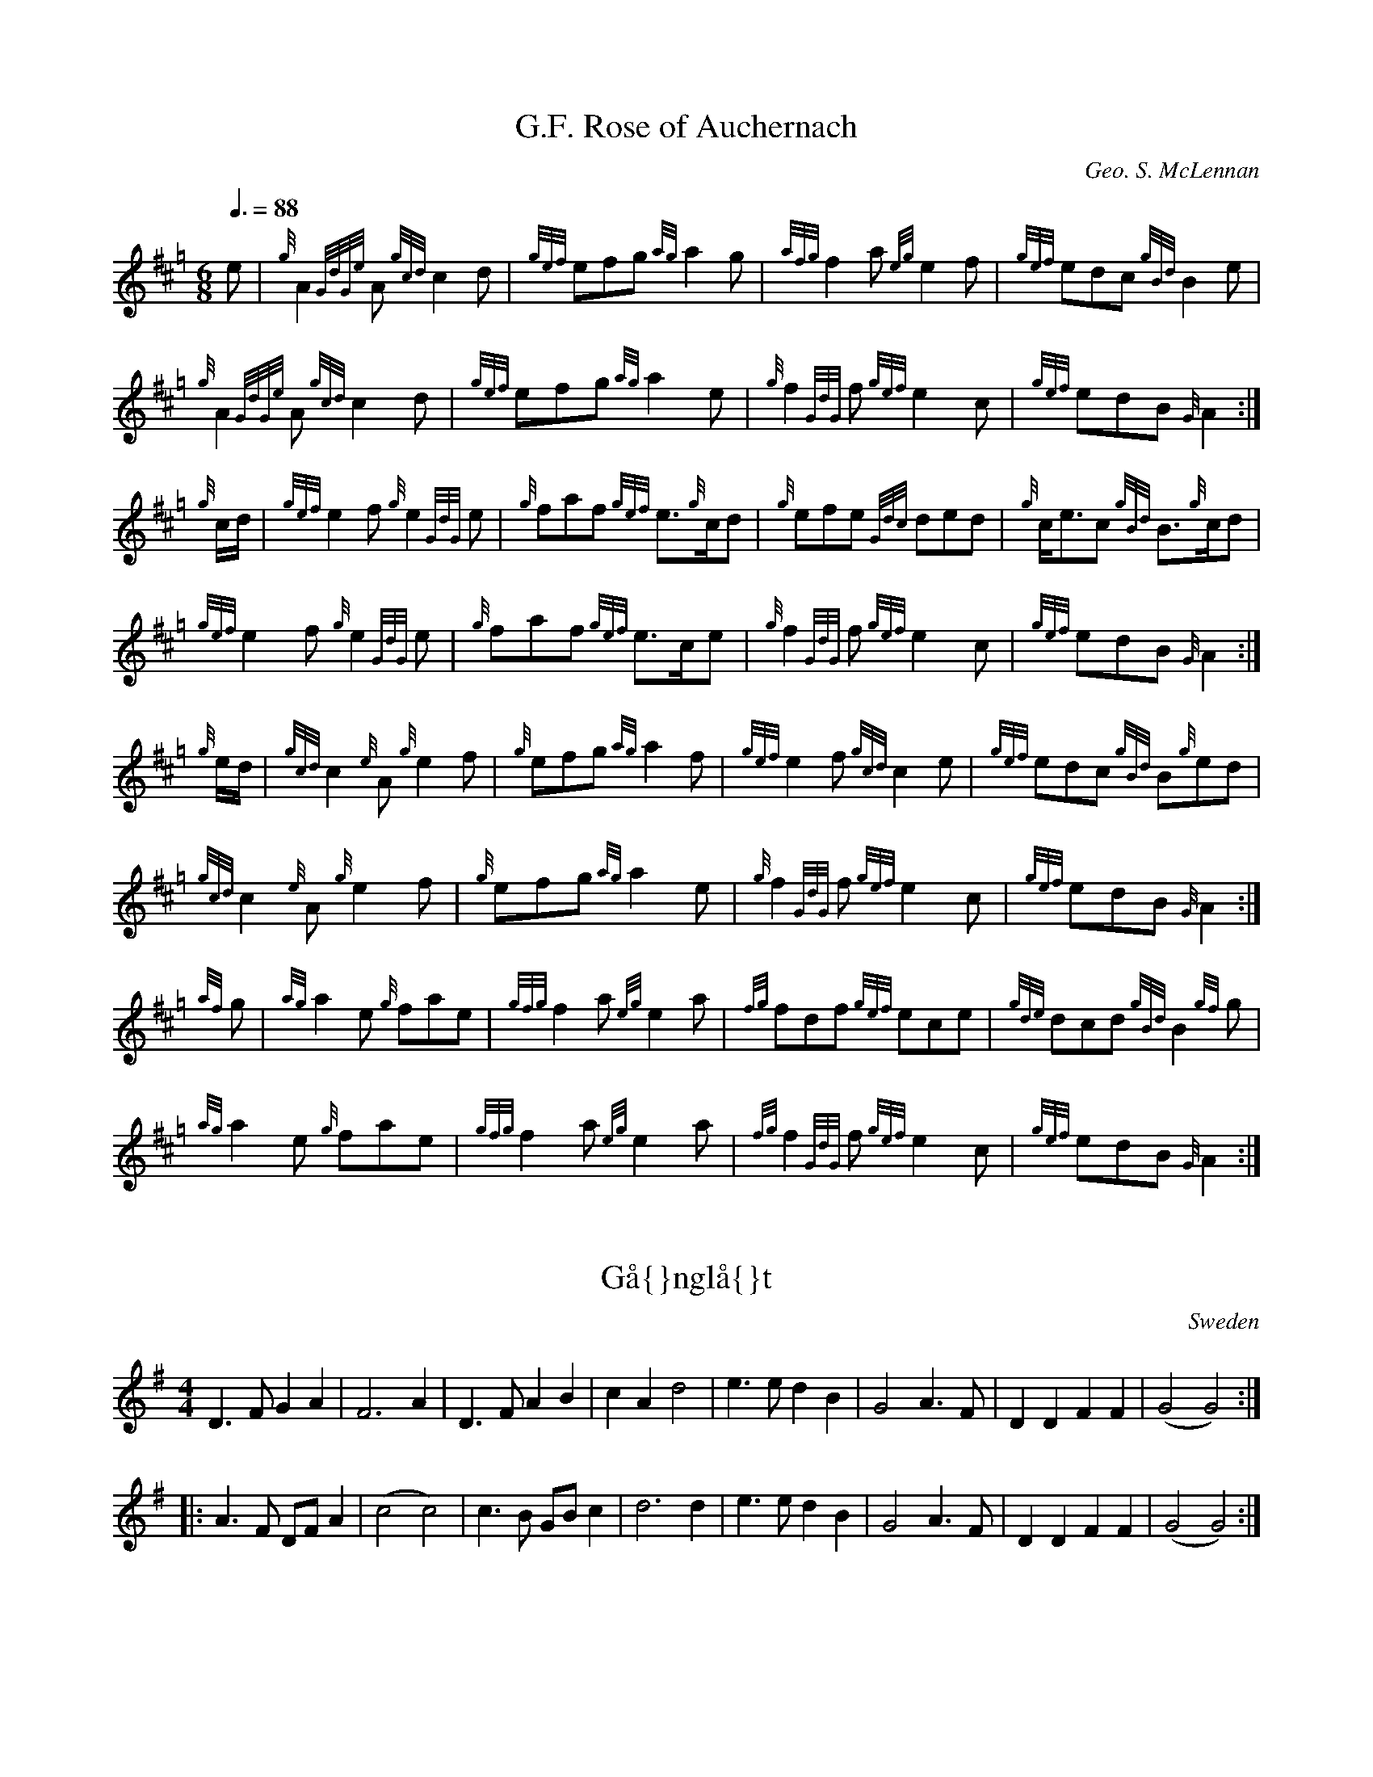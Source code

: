 %%%%%%%%%%%%%%%%%%%%%%%%%%%%%%%%%%%%%%%%%%%%%%%%%%%%%%%%%%%%%%%%%%%%%%

%%%%%%%%%%%%%%%%%%%%   ColecciÃ³n de ABCs de  la Taberna   %%%%%%%%%%%%

%%%%%%%%%%%%%%%%%%%%%%%%%%%%%%%%%%%%%%%%%%%%%%   N I L   %%%%%%%%%%%%%

%%%%%%%%%%%%%%%%%%%%%%%%%%%%%%%%%%%%%%%%%%%%%%%%%%%%%%%%%%%%%%%%%%%%%%





X:5600
T:G.F. Rose of Auchernach
Z:Jack Campin <http://www.purr.demon.co.uk/jack/> version 1.0 September 2001
C:Geo. S. McLennan
S:G.S. McLennan, Highland Bagpipe Music book 1, 1929
B:NLS MH.s.234
R:March
M:6/8
L:1/8
Q:3/8=88
N:book doesn't indicate a repeat for parts 1 and 4
N:upbeats of parts 2 and 3 printed as quavers in the book
K:Hp
   e   |  {g}A2{GdGe}A {gcd}c2d     |{gef}efg   {ag}a2g    |\
        {afg}f2a        {eg}e2f     |{gef}edc  {gBd}B2e    |
          {g}A2{GdGe}A {gcd}c2d     |{gef}efg   {ag}a2e    |\
          {g}f2{GdG}f  {gef}e2c     |{gef}edB    {G}A2    :|
{g}c/d/|{gef}e2f         {g}e2{GdG}e|  {g}faf  {gef}e>{g}cd|\
          {g}efe       {Gdc}ded     |  {g}c<ec {gBd}B>{g}cd|
        {gef}e2f         {g}e2{GdG}e|  {g}faf  {gef}e>ce   |\
          {g}f2{GdG}f  {gef}e2c     |{gef}edB    {G}A2    :|
{g}e/d/|{gcd}c2{e}A      {g}e2f     |  {g}efg   {ag}a2f    |\
        {gef}e2f       {gcd}c2e     |{gef}edc  {gBd}B{g}ed |
        {gcd}c2{e}A      {g}e2f     |  {g}efg   {ag}a2e    |\
          {g}f2{GdG}f  {gef}e2c     |{gef}edB    {G}A2    :|
{af}g  | {ag}a2e         {g}fae     |{gfg}f2a   {eg}e2a    |\
         {fg}fdf       {gef}ece     |{gde}dcd  {gBd}B2{gf}g|
         {ag}a2e         {g}fae     |{gfg}f2a   {eg}e2a    |\
         {fg}f2{GdG}f  {gef}e2c     |{gef}edB    {G}A2    :|


X:5601
T:G\aa{}ngl\aa{}t
R:G\aa{}ngl\aa{}t
O:Sweden
M:4/4
K:G
D3F G2A2|F6 A2|D3F A2B2|c2A2 d4|\
e3e d2B2|G4 A3F|D2D2 F2F2|(G4 G4):|
|:\
A3F DFA2|(c4 c4)|c3B GBc2|d6 d2|\
e3e d2B2|G4 A3F|D2D2 F2F2|(G4 G4):|


X:5602
T:G\aa{}ngl\aa{}t
R:G\aa{}ngl\aa{}t
O:Sweden
M:4/4
D:Bj\"orn St\aa{}bi / Hj\"ort Anders record (Nonesuch)
A:Dalarna
K:D
g|\
fecA d3e | fede f2d2 | fecA d3e | fede f2d2 |\
efga b2ag | f2ed cAce | d6-d :|*
|: f | \
f2df a4 | f2ed e2eg | f2ed c2Ac | B2BG B2BG | \
B2A2 A3f | f2df a4 | f2ed e2eg | f2ed c2Ac | \
B2BG B2BG | B2A2 A3c | e2gf d4 :|**


X:5603
T:G\aa{}ngl\aa{}t fran Mockfj\"ard (Frisells g\aa{}ngl\aa{}t)
R:G\aa{}ngl\aa{}t
O:Sweden
M:4/4
C:Anders Frisell
A:Dalarna
K:D
F/G/ |\
A>B AG {FG}F>D FF/G/ | A/B/A/c/ Af f3e/f/ |\
gb/g/ fa/f/ ef/e/ df/d/ |1 \
ce/c/ E/^G/B/G/ A3F/G/ :|2 \
ca A/c/e/c/ d3 :: e/f/ |\
g>a g/f/g/a/ bg dB | A>g f/e/f/g/ a3 (3g/a/g/ |\
fe e/^d/e/f/ ge cA | df/d/ ce/c/ Bd/B/ Ae/f/ |\
g>a g/f/g/a/ bg dB | A>g f/e/f/g/ a3 (3g/a/g/ |\
fe e/^d/e/f/ ge cA | da A/c/e/c/ d3 :|**


X:5604
T:G\aa{}ngl\aa{}t from Dala J\"arna
R:G\aa{}ngl\aa{}t
O:Sweden
M:C
L:1/16
A:Dalarna
K:D
D/F/ | \
A2AG B2AG F2A2 d2f2|e3d c2Bc d2AF D2DF | \
A2AG B2AG F2A2 d2f2 | e3d c2Bc d6 :|
M:5/4
L:1/16
|:A2 |\
d3e f2ed e>ge<c (A4 A2)F | \
G3A B2AG A>dA<F (D4 D2)DF | \
M:C
L:1/16
A2AG B2AG F2A2 d2f2 | e3d c2Bc d6 :|
|:\
f>af<d f>af<d e>ge<c A4 | \
B>dB<G B>dB<G A>cA<F D4 |\
f>af<d f>af<d e>ge<c A4 |
B>dB<G B>dB<G A>cA<F D4 | \
d3c d2e2 f4 a3f | g>ag<e c2b>c d6 :|


X:5605
T:Gabhair\'in Bu\'i, An
T:Yellow Goat, The
T:T\'a Dh\'a Ghabhair\'in Bhu\'i Agam
T:I Have Two Yellow Goats
R:polka
D:Begley & Cooney: Meitheal
D:Michael Tubridy: The Eagle's Whistle
Z:id:hn-polka-66
M:2/4
L:1/8
K:G
D>E GA|B2 AG|BA AG/A/|BA Bd|D>E GA|B2 AB/A/|GE ED/E/|1 GE EG:|2 GE Ed||
|:ed eg|d2 c>B|BA AB|cA Ad|ed eg|d2 c>B|BG G>A|1 BG Gd:|2 BG GE||
"Version 2:"
DE GA|B2 AG|BA AG/A/|BA AB|DE GA|B2 AG|BG G>A|1 BG GE:|2 BG GB/d/||
|:ed e/f/g|d2 c>B|BA AG/A/|BA AB/d/|ed eg|d2 c>B|BG G>A|1 BG GB/d/:|2 BG GE||


X:5606
T:Gaelic Waltz. CJF.228
M:3/8
L:1/16
Q:50
S: C.J.Fox MS, 1829/33, Beverley,E.Yorks.
R:Waltz
O:England
A:East Yorkshire
B:Kidson Coll.Mitchell Lib.M1805
N:Just "Waltz" in MS..my title... CGP
Z:P J Headford 2000
K:F
c2|f3gag|(f2c2)c2|{e/}d2defe|c4ac'|d'b g2g2|\
ba f2f2|edefge|f4:||:!cB|Acfcf2|efgec2|
gababg|a2f2f2|Acfcf2|efgec2|fefage|f4:||:!F2|\
F4F2|Af3e2|{e/}d4c2|A4A2|B4c2|
d2B2G2|F2E2d2|c2B2G2|!F4G2|Af3e2|e2d2c2|{B/}A4A2|B4c2|\
{e/}d2{c/}B2{A/}G2|F2{G/F/}E2G2|F4c2|!f4e2|cf3d2|c4f2|
ec3c2|d4f2|f2e2d2|c4B2|c2B2A2|!F4G2|Af3e2|\
e2d2c2|{B/}A4A2|B4c2|d2B2G2|F2{G/F/}E2G2|F4||


X:5607
T:Gaida Tune
S:Ian McArdle
R:Other
O:Bulgaria ?
M:2/4
K:EMix
g2Be g2Be|a2Be a2Be|g2Be f2Bf\
|1 e2GB e2f2 :|2 e8 ||
|:g2Be f2Bf|e2Be a2Be|g2Be f2Bf \
|1 e2GB e2f2 :|2 e8 ||


X:5608
T:Gaillarde
R:pavane
C:Claude Gervaise
H:XV eme siecle
O:France
Z:S. Piron
M:3/4
L:1/4
Q:1/4=220
K:G
BBB|B>dc|BAA|B2 z:|
|:dcc|B>BA|GFF|E2 z:|
|:BGA|F3|BGA|F3|BAG|F/2G/2 A/2G/2 F/2E/2|E2D|E2 z:||


X:5609
T:Gairnside
Z:Jack Campin <http://www.purr.demon.co.uk/jack/> version 1.0 September 2001
C:Geo. S. McLennan
S:G.S. McLennan, Highland Bagpipe Music book 1, 1929
B:NLS MH.s.234
R:Strathspey
M:C
L:1/8
Q:1/4=120
K:Hp
   a/|       A2 {GdGe}A>{d}B {gef}e>A {gBd}B>A|  {g}G2  {dGe}G>{d}A {e}G>A      {gBd}B>{e}G|
          {g}A2 {GdGe}A>{d}B {gef}e>d {g}(3Bcd|{gef}e>g {Gdc}d>g  {aBd}B>{e}A {gAGAG}A3/  :|
{d}B/|{gAGAG}Aa    {g}a>g    {g}(3efg  {ag}a>e| {gf}g>a   {f}g>e  {Gdc}d>e       {gf}g>f   |
   [1     {g}ea    {g}a>g    {a}(3efg  {ag}a>g|{aeg}e>g {Gdc}d>g  {aBd}B>{e}A {gAGAG}A3/  :|
   [2   {g}(3efg  {ag}a>f     {gf}g>f {gef}e>d|{g}(3efg {Gdc}d>g  {aBd}B>{e}A {gAGAG}A3/  |]


X:5610
T:Gairsay
R:March
O:Scotland
M:4/4
A:Orkney
K:D
D2E2 | \
F3G F2E2 | E2D2 F2A2 | d3e d2c2 | B4 B2c2 | \
d3e d2B2 |1 \
A2F2 F2G2 | A3B A2F2 | E4 :|2\
A2F2 F2A2 | G2AG F2E2 | D4 :|\
c2d2 |\
e3f e2d2 | c2A2 d2e2 | f3g f2e2 | d4 d2c2 |\
B3^A B2c2 | d3e d2B2 | A3B A2F2 | E4 D2E2 |\
F3G F2E2 | E2D2 F2A2 | d3e d2c2 | B6 c2 |\
d3e d2B2 | A2F2 F2A2 | G2AG F2E2 | D4 :|**


X:5611
T:Gala,The. WM.109
M:6/8
L:1/8
Q:120
S:Wm.Mittell's MS,New Romney,Kent,1799
R:Jig
O:England
A:Kent
N:See D.Roberts' book for full version..DR has G sharp in bar 9,I believe
N:ongly.
D:
H:
Z:vmp.Chris Partington
W:
K:D
dcdA2F|dgf gec|]


X:5612
T:Gala,The. WM109
M:6/8
L:1/8
Q:120
C:*
S:Wm.Mittell,1799
R:Jig
O:England
A:Kent
N:DR.DR has G sharp in bar 9,I believe wrongly.
D:
H:
Z:C.G.P
W:
K:D
dcdA2F|dgf gec|]


X:5613
T:Gale Force
R:strathspey
C:Paul S. Cranford
O:20th Century Cape Breton
D:The Lighthouse, Cranford Publications
B:The Lighthouse Collection, ISBN 0-9691181-5-5
N:Contacts ...
N:..... Cranford Publications <http://www.cranfordpub.com>
Z:This abc transcription is for personal use only,
Z:provided this notice remains attached.
Z:Used by permission of the composer and publisher.
Z:Paul Stewart Cranford <psc@cranfordpub.com>
Q:244
L:1/8
M:C
K:Eaeo
D<EE>D F<E E2|A<BB>A d<BB>d|e<dd>B A<FF>d|F<EE>D F<E E2:|!
|:e<BB>g e<B g2| a<ff>a e<d B2|e<Bg>e d<Be>d|B>AA<d F<E E2:|!


X:5614
T:Gale Force
R:strathspey
C:Paul S. Cranford
O:20th Century Cape Breton
D:The Lighthouse, Cranford Publications
B:The Lighthouse Collection, ISBN 0-9691181-5-5
N:http://www.cranfordpub.com
Q:244
L:1/8
M:C
K:Eaeo
D<EE>D F<E E2|A<BB>A d<BB>d|e<dd>B A<FF>d|F<EE>D F<E E2:|!
|:e<BB>g e<B g2| a<ff>a e<d B2|e<Bg>e d<Be>d|B>AA<d F<E E2:|!


X:5615
T:Galician Jig
M:6/8
L:1/8
R:Jig
Z:Steve Mansfield
K:C
g gag|e2g gag|d2g g2a|bag fed|e2c gag|e2g gag|d2d GBd|GBd fed|1c2:|2c3 g
ag|
|:bag fga|g2e gag|bag fed|c3 gag|bag fga|g2e gag|bag fed|1c3 gag:|2c2|
|


X:5616
T:Galician Jig
M:6/8
L:1/8
R:Jig
K:C
g gag|e2g gag|d2g g2a|bag fed|e2c gag|e2g gag|d2d GBd|GBd fed|1c2:|2c3 g
ag|
|:bag fga|g2e gag|bag fed|c3 gag|bag fga|g2e gag|bag fed|1c3 gag:|2c2|
|


X:5617
T:Gallagher's Frolics
R:Jig
Z:Added by Alf Warnock
M:6/8
L:1/8
K:D
D|:EDE GFE|BAB dBA|BdB BAB|GFG AFD|
EDE GFE|BAB dBA|BAG FAF|GEE E2:|
B|:e2f gfe|g2a bge|dcd fed|faf fed|
e2f gfe|dfe dBA|BAG FAF|GEE E2:|


X:5618
T:Gallagher's Frolics
M:6/8
L:1/8
C:Trad
R:Jig
K:D
EDE GFE | BAB dBA | BdB BAB | GFG AFD | EDE GFE | GAG dBA | BAG FAF | GE
E E3 :|
|: e2 f gfe | g2 a bge | dcd fed | faf fed | e2 f gfe | dfe dBA | BAG FA
F | GEE E3 :| 


X:5619
T:Gallagher's Frolics
M:6/8
L:1/8
R:Jig
K:D maj
|:EDE GFE|BAB dBA|BdB BAB|GFG AFD|EDE GFE|BAB dBA|BAG FAF|GEEE3:|:
e2f gfe|g2a bge|dcd fed|faf fed|e2f gfe|dfe dBA|BAG FAF|GEEE3:|


X:5620
T:Gallagher's Frolics
R:Jig
Z:Added by Alf Warnock
M:6/8
L:1/8
K:D
|:EDE GFE|BAB dBA|BdB BAB|GFG AFD|
EDE GFE|BAB dBA|BAG FAF|GEE E2z:|
|:e2f gfe|g2a bge|dcd fed|faf fed|
e2f gfe|dfe dBA|BAG FAF|GEE E2B:|


X:5621
T:Gallegada Vaqueira
C:Trad.
M:6/8
L:1/8
Q:3/8=150
K:Eb
B2 B|B2 e e2 e|d3 d3-|d6 :|
|z3 c2 d|e2 e e2 e|d2 d c2 d|e2 e e2 e|d2 d B2 =B|B2 =B _B3|A6-|
|A3 z3|A2 A A2 _d|_d2 =B B2 _B-|_B6|


X:5622
T:Gallegada Vaqueira
R:Gallegada
C:Tradicional
S:MÃºsica Tradicional Asturiana, (C) Tello & Tito. Asturies, 2001.
S:http://pagina.de/MusTradAst <telloytito@asturies.org>
A:Asturies
Z:Danzas y Bailes I
M:6/8
L:1/8
Q:3/8=150
K:Eb
B2 B|B2 e e2 e|d3 d3-|d6 :|
|z3 c2 d|e2 e e2 e|d2 d c2 d|e2 e e2 e|d2 d B2 =B|B2 =B _B3|A6-|
|A3 z3|A2 A A2 _d|_d2 =B B2 _B-|_B6|


X:5623
T:Gallop in Benioshy(?). JNu.42
M:2/4
Q:50
S:James Nuttall MS,c1830?,Rossendale,East Lancs.
R:Gallop
O:England
A:East Lancashire
N:Wrongly numbered 41 in MS.
Z:Chris Partington
K:G
"qus".B/.c/|.d.g .B.c|.d.B .d(e/d/)|.c.A .cc/-d/|.B.G >BB/c/|!
.d.g .B.c|.d.B de/-d/|cagf|g2z::!
B/d/|cAa c/e/|dBb B/d/|cAa g/f/|.g.b.d. B/d/|!
cAa c/e/|dBb B/d/|cagf|g2z::!
K:C
G|.e.d.c.B|cG">"e2|dG">"f2|ec gG|!
.e.d.c.B|cG">"e2|.gGBd|c3:|]


X:5624
T:Gallop on Gaily. GS.111
M:6/8
L:1/8
Q:110
S:George Spencer m/s, Leeds,1831
R:Jig
O:England
A:Leeds
N:'George Spencer' written after the end of the music
H:1831
Z:vmp.Cherri Graebe
K:D major
A | ABA d2 f | gfe fga | ABA d2 f | gec d2 :||: e | efe aec | fdB ecA |
efe aec | 
edB A2 e | efe aec | edB ecA | efe aec | edB A3 || (D3F2)G | AAA A2a | a
ba agf |
gfe fga | D3 F2 "cr" G | AAA A2a | aba agf | gfe d3 ||


X:5625
T:Gallopade. CJF.151
M:2/4
L:1/8
Q:200
S: C.J.Fox MS, 1829/33, Beverley,E.Yorks.
R:Misc.
O:England
A:East Yorkshire
B:Kidson Coll.Mitchell Lib.M1805
N:The final note should be a quaver to scan properly. - PJH.
Z:P J Headford 2000
K:D
"f"D|GD/G/ BG/B/|dB/d/ gB|d^c=cA|edBD|!\
GD/G/ BG/B/|dB/d/ gB|d^c=cA|G3:||:!B|
d^c=cA|edBG|d^c=cA|edBD|!GD/G/ BG/B/|\
dB/d/ gd|dcAF|G2g2:||


X:5626
T:Galloway hornpipe (Galway hornpipe)
R:Hornpipe
O:Scotland
O:Ireland
M:4/4
K:D
D2FA dAFD|CDEF G2FE|\
D2FA dcdf|(3efe (3dcB (3ABA (3GFE|\
D2FA dAFD|CDEF G2FG|
AdcB (3ABA (3GFE|D2F2 D2::\
de|\
f^efg f=edc|B^ABc B2cd|
e^def e=dcB|(3AAA ce a2A2|\
dcde fdAF|GFGA BdcB|AdcB (3ABA (3GFE|D2F2 D2:|


X:5627
T:Galloway House
M:4/4
L:1/8
Q:212
K:G
G|:B2B2B2A|GE4G3|ED2D2E2G2B2A2A2G|A
zD2 D2D2|CB,C4E3CB,2 B,2C2|C2G2 F2F2|B,C
W: G C G C D7
B2 B2B2|AGE4G3ED2 D2E2|F2G6|GA
D2 D2D2|CB,C4E3CB,2 B,2C2|A,2B,6|z2
W: G C G C D7 G
B2 B2B2|AGc4e2|c2B2 d2B2|G2B2 A2A2|GA
z8z8z8G2 F2F2|B,C
W: G C G C D7
B2 B2B2|AGE4G3ED2 D2E2|F2G6:|
D2D2 D2CB,|C4 E3C|B,2B,2 C2A,2|B,6
W: G C G C D7 G


X:5628
T:Gallowglass, The
R:jig
C:Traditional
S:Dan Beimborn
H:submitted by Dan Beimborn to '94 Great IRTRAD Milwaukee Tune Swap
N:The mode of this tune is difficult to decide. I ended up going with A Dorian because the first 2 chords seem to be Amin and G.
Z: id:ng-jigs-3 contact Alan Ng agng@students.wisc.edu
E:9
I:speed 350
M:6/8
K:ADor
AB|cBA eBd|cAA ABc|BAG efg|BGG GAB|cBA eBd|cea e2 d|cBA ^GAB|cAA A:|\
ea|aga e=fd|cAA ABc|BAG efg|BGG G2 e|aga e=fd|cAA e2 d|cBA ^GAB|cAA A2 e|\
aga e=fd|cAA ABc|BAG e^fg|BGG G2 e|aeg fdB|ecA BGE|ABc dBe|cAA A2||**


X:5629
T:Gallowglass, The
C:Niel Gow
R:jig
H:Also in Edor, #354
H:Original title "Niel Gow's Lament for his Brother"
Z:id:hn-jig-355
M:6/8
K:Ador
B|cBA eBd|cAA A2B|cBA efg|dBG GAB|
cBA eBd|cAA e2d|cBA GAB|cAA A2:|
|:e|aga e2d|cAA A2B|cBA efg|dBG G2e|
[1 aga e2d|cAA e2d|cBA GAB|cAA A2:|
[2 aeg fdB|ecA BGE|ABc eBd|cAA A2||


X:5630
T:Gallway Girls
M:2/4
L:1/8
K:EM
efge| dBBd| cAAc| dBBd| efge| dBBd| cABG| E2E2::\
BcBA| Bcd2| ABAG| FGA2|
BcBA| Bcde| dBdF| E2E2|\
BcBA| BcdB| ABAG| FGA>d| BcBA | Bcde| dBdF| E2E2


X:5631
T:Gallway Girls. HSJJ.051
T:All The Way To Galway,aka. HSJJ.051
T:High Road To Gallaway,aka. HSJJ.051
M:2/4
L:1/8
Q:350
S:HSJ Jackson,Wyresdale,Lancs.1823
R:Misc.
O:England
A:Lancashire
N:Or Galloway?.
H:1823
Z:vmp.Chris Partington.
K:G
e>fge|dBBd|cAAc|dBBd|efge|dBBd|cABG|E2E2:|!
|:BcBA|Bcd2|ABAG|FGA2|BcBA|Bcde|dBdF|E2E2|!
BcBA|BcdB|ABAG|FGAd|BcBA|Bcde|dBdF|E2E2:|]


X:5632
T:Gallway Girls. HSJJ.051
T:All The Way To Galway. HSJJ.051
M:2/4
L:1/8
Q:350
S:HSJ Jackson,Wyresdale,Lancs.1823
R:Misc.
O:England
A:Lancashire
N:Or Galloway?.
H:1823
Z:Chris Partington.
K:G
e>fge|dBBd|cAAc|dBBd|efge|dBBd|cABG|E2E2:|!
|:BcBA|Bcd2|ABAG|FGA2|BcBA|Bcde|dBdF|E2E2|!
BcBA|BcdB|ABAG|FGAd|BcBA|Bcde|dBdF|E2E2:|]


X:5633
T:GALOP NANTAIS
Z: Yves BELOTTEAU
M:4/4
L:1/8
Q:1/4=120
K:C 
|G/2A z2 A/2 B z2 B/2|c z/2 c/2cd/2c/2 B3/2 z/2 G/2|A z2 A/2B z2 B/2c z/
2 |c/2cB/2c/2d3/2 z/2 d/2d/2B/2G/2dd/2|
d/2B/2G/2dG/2A A/2dd/2B3/2|G3/2d/2d/2B/2G/2dd/2d/2B/2G/2dG/2|AA/2dd/2G3/
2 z/2 G3/2 z/2 e3/2 z/2 |c3/2 z/2 cB cdc3/2 z/2 |
B3/2 z/2 B7/2 z/2 c3/2 z/2 |A3/2 z/2 AG ABA3/2 z/2 |G3/2 z/2 G7/2 z/2 e3
/2 z/2 |c3/2 z/2 cB cdc3/2 z/2 |
B3/2 z/2 B3/2 z/2 G3/2 z/2 A3/2 z/2 |A3/2 z/2 B3/2 z/2 B3/2 z/2 c3/2 z/2
 |e3/2 z/2 c3/2|


X:5634
T:Galop. GHW.033
M:2/4
L:1/8
Q:250
S:George H.Watson,MS,Swanton Abbott,Norfolk,1850-1880
R:Galop
O:England
A:Norfolk
N:'Signo' at start and end, DC at end. Ccnfused notes in second beat of
N:23. Could be either cg or gc. I've gone for  cg, but it could be
N:either.
Z:vmp.Taz Tarry
K:F
cc/c/ cd|c3 d|cAcf|e2 z2|cc/c/ cd|c3 a|gfdg|c.c.d.e||!
f3e|d2 zc|dc cd|d2 B2|f3e|d2 z d|dd cB|(d2c) z|!
f3e|d2 zc|dc cf|g2 d2|f2ed|c2 zd|ca cg|(f2f2):|!
K:Bb
d2c>B|d3 d|ff e>d|f2 zb|a3 g|d3 e|dd c>B|c3 ^c|!
d3 c>B|d3 f| ff e>d|(g2g2)|=e3 e|f3 g|fe d>c|(B2B2):|


X:5635
T:Galopede
% Nottingham Music Database
P:AAB
S:Eric Foxley
M:4/4
L:1/4
K:G
P:A
d/2c/2|"G"BB/2c/2 "D7"AA/2B/2|"G"GG GA/2B/2|"C"c/2B/2c/2d/2 e/2d/2c/2B/2|\
"Am"cA "D7"Ad/2c/2|
"G"BB/2c/2 "D/f+"AA/2B/2|"Em"GG "Em7/d"GA/2B/2|\
"Am/c"c/2B/2A/2G/2 "D7"F/2G/2A/2F/2|"G"GG G:|
P:B
d/2c/2|"G"Bg/2f/2 "C"ee/2d/2|"Am"d/2c/2B/2c/2 "D7"Ad/2c/2|\
"G"Bg/2f/2 "C"e/2d/2c/2B/2|
"Am"cA "D7"Ad/2c/2|"G"Bg/2f/2 "C"ee/2d/2|"Am"d/2c/2B/2c/2 "D7"Ad/2c/2|\
"G"B/2d/2c/2B/2 "D7"A/2c/2B/2A/2|
"G"GG "D7"GB/2c/2|"G"dd/2d/2 dg|"G"dd/2d/2 dg|"G"dd "C"e/2d/2c/2B/2|\
"Am"cA "D7"AB/2c/2|
"G"dd/2d/2 dg|"Em"dd/2d/2 dg|"Am"e/2d/2c/2B/2 "D7"d/2c/2B/2A/2|"G"GG G||


X:5636
T:Galopede
M:4/4
L:1/8
C:Trad
S:Yarmouth Reel
R:Reel
K:G
|:dc | B2Bc A2AB | G2G2 G2AB | cBcd edcB | A2A2 A2dc |!
B2Bc A2AB | G2G2 G2AB| cBAG FGAF | G2G2 G2:|!
dc | B2gf e2ed | dcBc A2dc | B2gf edcB | A2A2 A2dc |! 
B2gf e2ed | dcBc A2dc | BdcB AcBA | G2G2G2 Bc ||! 
d2 d2 d2 g2 | d2 d2 d2 g2 | d2 d2 edcB | A2A2A2 Bc |!
d2 d2 d2 g2 | d2 d2 d2 g2| edcB dcBA | G2G2G2 ||


X:5637
T:Galopede
M:4/4
L:1/8
K:G
dc|B2Bc A2AB|G2G2G2AB|cBcd edcB|A2A2A2dc|B2Bc A2AB|G2G2G2AB|cBAG FGAF|G2
B2G2:|:Bc|d2gf e2de|dcBc A2Bc|d2gf edcB|A2A2A2Bc|d2gf e2de|dcBc A2dc|B2c
B A2BA|G2G2 G2:|:Bc|d2d2dg2|d2d2d2g2|d2d2edcB|A2A2A2Bc|d2d2d2g2|d2d2d2g2
|edcB AGFA|G2B2G2:| 


X:5638
T:Galopede
R:Reel
C:Eric Foxley
S:Nottingham Music Database
P:AAB
M:4/4
L:1/8
Q:1/4=200
K:G
dc|"G"B2Bc "D7"A2AB|"G"G2G2 G2AB|"C"cBcd edcB|"Am"c2A2 "D7"A2dc|
"G"B2Bc "D/f+"A2AB|"Em"G2G2 "Em7/d"G2AB|"Am/c"cBAG "D7"FGAF|"G"G2G2 G2:|
dc|B2gf "C"e2ed|"Am"dcBc "D7"A2dc|"G"B2gf "C"edcB|"Am"c2A2 "D7"A2dc|
"G"B2gf "C"e2ed|"Am"dcBc "D7"A2dc|"G"BdcB "D7"AcBA|"G"G2G2 "D7"G2Bc|
"G"d2dd d2g2|d2dd d2g2|d2d2 "C"edcB|"Am"c2A2 "D7"A2Bc|
"G"d2dd d2g2|"Em"d2dd d2g2|"Am"edcB "D7"dcBA|"G"G2G2 G2|]


X:5639
T:Galopede
R:Reel
O:England
M:4/4
K:G
dc|\
B2Bc A2AB|G2G2 G2AB|cBcd edcB|AGFE D2dc|\
B2Bc A2AB|G2G2 G2AB|cBAG FDEF|G2G2 G2::\
Bc|\
d2gf e2e2|dcBc A2Bc|d2gf edcB|A2D2 D2Bc|\
d2gf e2e2|dcBc A2Bc|dcBc AcBA|G2G2 G2Bc|\
d2d2 d2g2|d2d2 d2g2|d2Bd edcB|A2D2 D2Bc|\
d2d2 d2g2|d2d2 d2Bc|dcBc AcBA|G2G2 G2 ||


X:5640
T:Galopede
K:G
M:4/4
dc| B2 bc A AB| G2 G2 G2 AB|cBcd edcB| A2 A2 A2 dc| B2 bc A AB| G2 G2 G2
 AB|\
cBAg fgaf| g2 g2 g2::dc|B2 gf e2 ed|dcBc A2 dc| B2 gf edcB| A2 A2 A2BD|\
B2gf e2 ed|dcBc A2|dc|BdcB AcBA |G2 G2 G2:|


X:5641
T:Galtee Ranger, The
T:Humours of Galteemore, The
T:Callaghan's
R:reel
Z:id:hn-reel-46
M:C|
K:D
AF~F2 FEDE|~F3E F2dB|AF~F2 FEDE|1 FBBA FEEF:|2 F2EG FDD2||
~A3B AF~F2|ABde fe~e2|fedc BcdB|ABde fedB|
~A3B AGFG|ABde fe~e2|fedc BcdB|ABde fedB||


X:5642
T:Galtee Ranger, The
T:Humours of Galteemore, The
T:Callaghan's
R:reel
H:Similar to "The Blackberry Blossom", #117
Z:id:hn-reel-46
M:C|
K:D
AF~F2 FEDE|~F3E F2dB|AF~F2 FEDE|1 FBBA FEEF:|2 F2EG FDD2||
~A3B AF~F2|ABde fe~e2|fedc BcdB|ABde fedB|
~A3B AGFG|ABde fe~e2|fedc BcdB|ABde fedB||


X:5643
T:Galtee Reel, The
R:reel
S:Louise Costello
D:Fintan Vallely: Traditional Irish Flute Music
Z:id:hn-reel-582
M:C|
K:Ador
aged cAAG|EA~A2 EA~A2|aged cAAc|BGGF GABd|
aged cAAG|EA~A2 a2ga|bgag eaaf|1 gedB BA~A2:|2 gedB BAAB||
|:~c3B cded|c2Bc dBGB|~c3B cded|cBAG EAAB|
~c3B cded|cA~A2 a2ga|bgag eaaf|1 gedB cAAB:|2 gedB cA~A2||
"version 2"
|:aged cAAG|EA~A2 G2EG|aged cAAG|EG~G2 EGD2|
aged cAAG|EA~A2 a2ga|bgaf gedB|1 dBAG EA~A2:|2 dBAG EAAB||
|:c2AB cded|cAAG EAAB|c2AB cded|EGGF GED2|
cBAB cded|cA~A2 a2ga|bgaf gedB|1 dBAG EAAB:|2 dBAG EA~A2||


X:5644
T:Galway
Z: id:dc-hornpipe-60
M:C|
L:1/8
K:D Major
FE|D2FA dAFD|CDEF G2FE|D2FA dcdf|(3efe (3dcB (3ABA (3GFE|!
D2FA dAFD|CDEF G2FG|AdcB AGFE|D2CE D2:|!
de|fefg fedc|BABc B2cd|edef edcB|(3ABA ^GB A2 (3ABc|!
dcde fdAF|GFGA BdcB|AdcB AGFE|D2CE D2:|!


X:5645
T:Galway Bay
R:hornpipe
D:Eamonn Cotter: Traditional Irish Music from County Clare
Z:Devin McCabe
M:C|
L:1/8
K:ADor
AB|:cBcd ed (3efg|a2ea aec'a|gec'a gede|(3cBA (3BAG AGEG|
!~A3B cecA|GDGA BAGE|ABcA ecAB|1c2A2 A3B:|2c2A2 A3a|
!:ageg abc'a|age^d ecAB|c2cd eafd|gdec BAGE|
!cGec BGdG|cGec BG=F2|(3efg ab c'abg|1e2a2 a3a:|2e2a2 a2AB||


X:5646
T:Galway Bay
R:hornpipe
S:Jonas Lindholm
Z:id:hn-hornpipe-96
M:C|
K:Gdor
GA|BABc dcdf|gfdf gabg|fdbg fdcd|BGGA GFDF|
~G3A BABG|FEFG AGFD|GABc dcAc|(3BcB G2 G2:|
|:za|gfdf gabg|gfd_e dBGA|BABc dcd=e|fcdB AGFA|
(3BcB dB AFcA|BFdB AF_ec|dfga bagf|d2 (3ggg g2:|


X:5647
T:Galway Bay
Z: id:dc-hornpipe-66
M:C|
L:1/8
K:G Dorian
A|BABc dcd^f|g^fdf gabg|fdbg fdcd|BGA^F G=FDF|!
G2GA BABG|FcFG AGFD|GABG dBGA|B2G2 G3:|!
f|gfdf gabg|gfdf dBGA|BABc dcde|fcdB AGFA|!
BFdB AFcA|BFdB AF_ec|dfga bag^f|d2g2 g3:|!


X:5648
T:Galway Belle, The
M:2/4
L:1/16
Q:142
S:irtrad-l, 5/97, P. Varlet
R:polka
D:Celtic Thunder: Green Linnet GL 1029 (1981)
K:E Dor
E3F G2A2 | B2e2 B4 | A2F2 D2F2 | E2F2 D2B,2 |
E3F G2A2 | B2e2 B4 | A2F2 D2F2 |1 E4 E2B,2 :|2 E4 E4 ||
e2e2 B2B2 | e2e2 B4 | A2F2 D2F2 | E2F2 D4 |
e2e2 B2B2 | e2e2 B4 | A2F2 D2F2 | E4 E4 |
e2e2 B2B2 | e2e2 B4 | A2F2 D2F2 | E2F2 D2B,2 |
E3F G2A2 | B2e2 B4 | A2F2 D2F2 | E4 E4 ||


X:5649
T:Galway Farmer
R:Reel
C:Steve Knightly
S:Charles de Lint
Z:Added by Alf Warnoc
M:4/4
L:1/8
Q:1/4=200
K:G
D|E2EF EDB,D|EDEF GFED|D2AB AFED|dA (3Bcd AFED|
E2EF EDB,D|EDEF GFED|D2AB AFED|E4 E3:||
D|E2BE cEBE|E2BE cEBE|E2cE dEcE|E2cE dEcE|
d3B AFED|AGAB AFED|B2 (3BBB AGFG|E4 E3:|


X:5650
T:Galway Farmer
R:Reel
C:Steve Knightly
S:Charles de Lint
Z:Added by Alf Warnock
M:4/4
L:1/8
K:G
D|E2EF EDB,D|EDEF GFED|D2AB AFED|dA (3Bcd AFED|
E2EF EDB,D|EDEF GFED|D2AB AFED|E4 E3:|
D|E2BE cEBE|E2BE cEBE|E2cE dEcE|E2cE dEcE|
d3B AFED|AGAB AFED|B2 (3BBB AGFG|E4 E3:|


X:5651
T:Galway Hornpipe
M:C
L:1/8
C:Trad.
S:Maritime Fiddler  June 1996
R:Hornpipe
K:D
z2z2z2FE|:"D"DDFA dAFD|"C"=CDEF G2FE|"D"DDFA dcde|"E"edcB "A"AGFE|
"D"DDFA dAFD|"C"=CDEF G2FG|"D"AdcB "A"AGFE|"D"D2F2D2FE:||:
"D(Bm)"fefg "(F#m)"fedc|"G(Bm)"BABc B2cf|"E"efefedcB|"A"ABce a2Bc|"D"dcd
e fdAF|"G"GFGA BdcB|"A"AdcB AGFE|1"D"D2F2D2de:|2D2F2D4


X:5652
T:Galway Hornpipe
R:hornpipe
N:Bar 4 of 2nd part also played |(3ABA ^GB A2 (3ABc|
Z:id:hn-hornpipe-48
M:C|
L:1/8
K:D
FE|D2FA dAFD|CDEF GEFE|D2FA dcdf|(3efe  (3dcB  (3ABA  (3GFE|
D2FA dAFD|CDEF G2FG|AdcB AGFE|(3DED CE D2:|
|:de|fefg fedc|BABc B2cd|edef edcB|(3ABA ce a2 (3ABc|
dcde fdAF|GFGA BdcB|AdcB AGFE|(3DED CE D2:|


X:5653
T:Galway Hornpipe, The
R:hornpipe
N:Bar 4 of 2nd part also played |(3ABA ^GB A2 (3ABc|
Z:id:hn-hornpipe-48
M:C|
K:D
FE|D2FA dAFD|CDEF GEFE|D2FA dcdf|(3efe (3dcB (3ABA (3GFE|
D2FA dAFD|CDEF G2FG|AdcB AGFE|(3DED CE D2:|
|:de|fefg fedc|BABc B2cd|edef edcB|(3ABA ce a2 (3ABc|
dcde fdAF|GFGA BdcB|AdcB AGFE|(3DED CE D2:|


X:5654
T:Galway Lasses
M:4/4
L:1/8
C:Traditional
R:R
K:D
|:BFF2 BFAF|EFDE FAA2|BFF2 BFAF|EFGE FDFA|!
BFF2 BFAF|EFDE FAA2|BABc dBAF|EFGE FDFA:|!
|:dAA2 BdAB|dfed BeeA|dAA2 BdAF|EFGE FDFA|!
dAA2 BdAB|dfed Beed|fdec dBAF|EFGE FDFA:||!


X:5655
T:Galway Rambler, The
R:reel
D:Terry Bingham
Z:id:hn-reel-485
M:C|
K:G
G2dG eGdG|~G2dG AGEF|GFGA BABd|1 gedB AGEF:|2 gedB A2Bd||
~g3b agab|gabg agef|~g3b agab|gedB A2Bd|
~g3b agab|gabg a2ga|bgab gede|gedB AGEF||
"variations"
~g3d egdB|GBdB AGEF|GFGA BABd|gedB AGEF|
~G3d eBdB|~G2dB AGEF|~G3A BABd|gedB A2Bd||
g2bg agab|g2bg agef|g2bg agab|gedB A2Bd|
g2bg agab|gabg ageg|bg~g2 eg~g2|gedB AGEF||


X:5656
T:Galway Rambler, The
T:Walsh's Favorite
T:Wellington's
M:C|
E:7
Z:Boston.  From the playing of Paddy Canny and P.J. Hayes.   
R:reel
K:G
G2 dG eGdG|G2dB AGEF|GFGA BABd|gedB AGEF|G2 dG eGdG|G2dB AGEF|GFGA BABd|gedB AGEF||
g2 bg agab|gabg agef|g2 bg agab|gedB AGED|gabg gabg|gabg a2 ga|(3bag af gbaf|gedB AGED||


X:5657
T:Galway Rambler, The
T:Walsh's Favorite
T:Wellington's
S:John B. Walsh
M:C|
E:7
Z:Boston.  From the playing of Paddy Canny and P.J. Hayes.   
R:reel
K:G
G2 dG eGdG|G2dB AGEF|GFGA BABd|gedB AGEF|
G2 dG eGdG|G2dB AGEF|GFGA BABd|gedB AGEF||
g2 bg agab|gabg agef|g2 bg agab|gedB AGED|
gabg gabg|gabg a2 ga|(3bag af gbaf|gedB AGED||


X:5658
T:Galway Reel, The
C:Larry Redican (1908-1975)
R:reel
S:Kevin Finucane
Z:id:hn-reel-631
M:C|
K:G
B|:AGEG DG,B,D|BAGA BedB|AGED B,DA,D|B,A,~A,2 B,EED|
E2DE GEDB,|D2CE DG,B,D|~E3G DEGA|1 BdAB ~G3B:|2 BdAB G2Bc||
|:dG~G2 EGDC|B,G,B,D GBdf|ec~c2 AcGE|DFAd fedc|
BG~G2 EGDC|B,G,B,D GBdf|ec~c2 efge|1 dBAB G2Bc:|2 dBAB ~G3||


X:5659
T:Galway Reel, The
C:Larry Redican
R:reel
S:Kevin Finucane
Z:id:hn-reel-631
M:C|
K:G
B|:AGEG DG,B,D|BAGA BedB|AGED B,DA,D|B,A,~A,2 B,EED|
E2DE GEDB,|D2CE DG,B,D|~E3G DEGA|1 BdAB ~G3B:|2 BdAB G2Bc||
|:dG~G2 EGDC|B,G,B,D GBdf|ec~c2 AcGE|DFAd fedc|
BG~G2 EGDC|B,G,B,D GBdf|ec~c2 efge|1 dBAB G2Bc:|2 dBAB ~G3||


X:5660
T:Game Chicken, The (not available here)
R:Jig
O:England
M:6/8
L:1/8
B:"The Fiddler of Helperby", Dragonfly Music, ISBN 1-872277-18-7, 1994.
A:Yorkshire
H:Dance Music, 1820-1850
K:G


X:5661
T:Gamle Bonde (sonderh\o{}ning)
S:CS
R:Sonderh\o{}ning
O:Denmark
M:2/4
A:Fan\o{}
K:D
f2a2 abag | fgfe d2d2 | efed c2c2 | c2cc A4 |\
f2a2 abag | fgfd d2d2 | efed c2c2 | d4 d4 :|*
d2f2 g3f | f2e2 e4 | d2f2 a2aa | g2fg f2d2 |\
d2f2 abag | fgfe d2d2 | efed c2c2 | d4 d4 :|**


X:5662
T:Gammal Schottis
O:France
M:2/4
L:1/8
Q:1/4=160
K:FDor
C|:FEFE|F2 e2|c2c2|G2B2|[1 A2A2|F2F2|GFGE|C3C:|[2 AGAF|GFGE|F4-|F4|


X:5663
T:Gammel Hamborger
Z:abc2
S:HO
R:Other
O:Denmark
M:2/4
K:G
B2B2 {B}c3B | B2G2 GDGB | \
A2A2 FDFA | G2BG D4| \
B2B2 {B}c3B | B2G2 GBGB | \
A2A2 FDFA | (G4 G3)D ||*
d2d2 {d}e3d | d2B2 BDGB | \
A3A FDFA |G2B2 {B}d4| \
d2d2 {d}e3d | d2B2 BDGB | \
A2A2 FDFA | G2B2 G2z2 ||**


X:5664
T:Gan Aimn (from James Kelly)
M:6/8
L:1/8
S:James Kelly
R:jig
Z:Devin McCabe
K:D
E|:FED EFG|ABA GFE|FED EFG|AdA BAG|
!EFD EFG|Adf ecA|BAG FAF|1GEC D2E:|2GEC D2D|
!:~E3 EDC|EFE EFG|~E3 EDC|DFE DCD|
!~E3 EDC|EFE EFG|~F3 GEC|1DFE DCD:|2DFE DFA|
!:dD cD BD|AD GD FD|EDC ABC|DEF ABc|
!dD cD BD|AD GD FD|EDC ABC|1DFE DFA:|2DFE D2E||


X:5665
T:Gan ainm
R:Reel
S:
H:
N:
D:?
Z:Adrian Scahill
M:4/4
L:1/8
K:G
G2BG cGBG|ADDE FGAF|G2BG cGBG|Addc AGGF:||\
g2dg egde|g2bg agef|g2dg egdB|cBAc BGG2:||


X:5666
T:Gan Ainm
R:reel
S:Francis Lynne(?)
H:
N: 
D:Milltown Session 
Z:Adrian Scahill
M:4/4
L:1/8
K:A
e2ce e2ce|fedf eaag|fedc dcBA|GABG Eaaf|\
e2ce e2ce|fedf eaag|fedc dBed|cdBc A4:||\
gbeg bee2|gaag agfe|fedc dcBA|\
GBBG E3a|1 gbeg bee2|gaag agfe|fedc dBed|cdBc A4:|2 e2ce e2ce|fedf eaag|fedc dBed|cdBc A4||\


X:5667
T:Gan ainm
R:Polka
S:Martin O'Connor
H:
N:
D:Live concert Galway
Z:Adrian Scahill
M:2/4
L:1/8
K:G
eAag|edcA|B>A GE|ga/2g/2 ed|\
eAag|edBg|e/2g/2e/2d/2 eg|eAA2:||\
B>A GE|G2GD|EA AG/2A/2|BAAd|\
B>A GE|G2G>e|dGG>A|BGG2:||


X:5668
T:Gan ainm
R:Reel
S:
H:
N:
D:?
Z:Adrian Scahill
M:4/4
L:1/8
K:G
ge|dBAB G3E|DGG2 DGBe|dBAB G3A|Beed efge:||\
dBB2 dBge|dBB2 d3e|dBB2 g2fg|egdB A2Bc|\
dBB2 dBgf|edef g3a|b2af gfed |(3efg fa g2Bd||egdB G3E|DGG2 DGBe|


X:5669
T:Gan Ainm
R:reel
S:Seamus Egan
H:
N:
D:Solo Album #1 
Z:Adrian Scahill
M:4/4
L:1/8
K:G
E|DEGA B3d|egg2 edd2|ed (3Bcd g3d|egdB ABGE|\
DEGA B3d|egg2 edd2|egdB ABGE|DEGA BGG2:||\
dgg2 eaa2|dgg2 ed (3Bcd|e3d g3d|egdB ABge|\
dgg2 eaa2|dgg2 ed (3Bcd|egdB ABGE|DEGA BGG2:||


X:5670
T:Gan Ainm
R:Reel
C:
S:
H:
N:
D:Milltown Session
Z:Adrian Scahill
M:4/4
L:1/8
K:G
A2 (3AAA cAA2|BAGA Bcd2|g2dB Ggge|dBGA BAA2|\
A2 (3AAA cAA2|BAGA Bcd2|(3EFG AB cdef|gedB BAA2:||\
eaag a3b|a2bg agef|g2dg g2ba|gedB BAA2|\
eaag a3b|a2bg agef|gedB cdef|gedB BAA2:||


X:5671
T:Gan Ainm
R:Reel
C:
S:
H:
N:
D:Clare FM Broadcast
Z:Adrian Scahill
M:4/4
L:1/8
K:D
D2FA dBBd|(3ABA FD EB,B,E|D2FA dBBd|AFDF (3EFE D2:||
Adfd edfd|adfd eBB2|Adfd edfd|AFDF (3EFE D2|\
Adfd edfd|adfd ed (3Bcd|g3e f3e|dBAF E2FE||


X:5672
T:Gan Ainm
R:Reel
S:Seamus Egan
H:
N:
D:Solo Album #1 
Z:Adrian Scahill
M:4/4
L:1/8
K:G
E2GB edBA|G3A FDD2|EDEF GFGA|Bdef gefd|\
eagf eDEF|GBAG FDD2|EDEF GBed|BAGF E4:||\
e3f g2fg|edBG EGBG|Bdde effe|dBAF DEFA|\
Beef g2fg|edBG EGBG|Adde effe|dBAF E4:||


X:5673
T:Gan ainm
S:
H:
N:Some type of march/planxty? Slowish rhythm. Only 4 bars in 2nd part.
D:All-Ireland Fleadh 19??
Z:Adrian Scahill
M:4/4
L:1/8
K:G
%R:Reel
g2bg agfd|e2ge dBB2|g2bg agfd|(3efg fa gbg2|\
g2bg agfd|e2ge dBcA|GFGA Bddg|(3efg fa gbg2:||
G3A BddB|cABG AGEF|G3A Bddg|(3efg fa gbg2:||


X:5674
T:Gan ainm
R:Reel
S:
H:
N:
D:Nomos tape of dubious origin
Z:Adrian Scahill
M:4/4
L:1/8
K:G
G3B cABA|GABd g3f|ecc2 dBB2|cAAB AGEF|\
GABd cABA|GABd g3f|ecc2 dBB2|cAFA G4:||\
g3f gbag|e3c egfe|dBB2 gBB2|1 cAAG ABcd|g3f gbag|e3c egfe|dBB2 gBB2|cAFA G4:|2 cAAB AGFG| ECEG DB,DE|GABd g3f|ecc2 dBB2|cAFA G4||


X:5675
T:Gan ainm
R:Reel
S:
H:
N:
D:Nomos tape of dubious origin
Z:Adrian Scahill
M:4/4
L:1/8
K:G
cAAG ABcd|e2ab agef|g2dg (3efg dg|^cdgd (3efg dB|\
cAAG ABcd|e2ab agef|g2dg efge|dBGB A4:||\
eaag ageg|agbg agef|g2dg (3efg dg|^cdgd (3efg dg|\
eaag ageg|agbg agef|g2dg efge|dBGB A4:||


X:5676
T:Gan ainm
R:Reel
S:Kevin Burke/The Murphys
H:
N:
D:Up Close
Z:Adrian Scahill
M:2/2
L:1/8
K:D
D3F EDB,A,|D3E FAA2|Beed e2de|f2ed BAFE|\
D3F EDB,D|A,B,DE FAA2|Beed e2dB|AFEF D4:||\
ABde f3g|afdf edBd|ABde f3g|afdf e2dB|\
ABde f3g|afdf edBA|d3B ABdB|AFEF D4:||


X:5677
T:Gan ainm
R:Reel
S:
H:
N:
D:Nomos tape of dubious origin
Z:Adrian Scahill
M:4/4
L:1/8
K:A
cEE2 c2Bc|AFFE FAEA|F3E FGAB|cBAB cffe|\
cEE2 c2Bc|AFFE FAEA|F3E FGAB|cABG A4:||\
aefe c2Bc|AFEF ABce|f2ba fbaf|ecAB cAce|\
aefe c2Bc|AFEF ABce|f2ba fbaf|ecBc A4:||


X:5678
T:Gan Ainm
R:reel
S:Francis Lynne(?)
H:
N: 
D:Milltown Session 
Z:Adrian Scahill
M:4/4
L:1/8
K:A
Acc2 efec|BAGB AFEF|Acc2 efec|afec B2B2|\
Acce eafa|eafa ecBc|Acc2 afec|BABc A2A2:||\
afec e2eg|afec B2Bg|afec e2ef|ecBc A2Ag|\
afec e2ef|aee2 bee2|gaaf ceef|edcB A2A2:||


X:5679
T:Gan ainm
R:waltz
S:
H:
N:
D:
Z:Adrian Scahill
M:3/4
L:1/8
K:D
D3E FG|A3F Ad|f2e2c2|d4dc|B2GBdB|(3ABA FAdf|e2cABc|1d2fdAF:|2d4A2:|3d2fdAF:|4d3DEF||\
G2BGBG|(3BcB GBdB|(3ABA FAde|(3fgf dfa2|bagfgf|e>f edcB|1A>B AGFE|F2AF (3DEF:|2 (3ABA ^GABc|d3 DEF:||


X:5680
T:Gan Ainm
R:Reel
S:
H:
N:
D:?
Z:Adrian Scahill
M:4/4
L:1/8
K:G
G2dG BGdG|G2dB cAFA|G2dG Bcde|fdcB cAFA|\
G2dG BGdG|G2dB cAFA|GABc dfeg|1 fdcA AGFA:|2 fdcA GABc||\
dgg2 bgaf|dgg2 d2cA|dgg2 bgag|fdcA GABc|\
dgg2 bgaf|dgg2 d2eg|afge (3fed eg|1 fdcA GABc:|2 fdcA AGFA||


X:5681
T:Gan Ainm
R:Reel
S:Unknown Fiddle
H:
N:
D:Radio Clare Broadcast
Z:Adrian Scahill
M:4/4
L:1/8
K:D
AFF2 GFEF|DB,A,B, DEFD|EBB2 dBAc|(3dcB cA BFAF|\
DFF2 BFAF|DEFD EB,B,2|D2dA BdAF|DEE2 D4:||\
FBB2 BAFE|DE (3FED A,DFA|Bee2 edBA|FABc dcde|\
fdd2 cdBd|AFF2 EDCE|D2dA BdAF|DEE2 D4:||


X:5682
T:Gan Ainm
R:Reel
S:
H:
N:
D:Galway Sessions
Z:Adrian Scahill
M:4/4
L:1/8
K:G
GEDE G3A|Bdgd BGG2|AGEG ABcA|(3Bcd gd egdB|\
GEDE G3A|Bdgd BGG2|(3Bcd ed Bage|dBAc BGG2:||\
gede g3a|bgaf ged2|ageg agab|c'abg agef|\
gede g3a|bgaf gfed|(3Bcd ed Bdge|dBAc BGG2:||


X:5683
T:Gan ainm
R:Polka
S:
H:
N:
D:All-Ireland Fleadh 19??
Z:Adrian Scahill
M:2/4
L:1/8
K:G
B2 BA/2B/2|dB gB|A>B AG|AB ce|\
dB GB|dB gB|A>B ce|AGG2:||\
e>f ge|dB Bd|cA Ac|BG B/2c/d|\
e>f ge|dB Bd|cA BA|G2G2:|| 


X:5684
T:Gan Ainm
R:Reel
C:
S:
H:
N:Not the clearest of playing: second half is 'reconstructed' somewhat
D:Milltown Session 
Z:Adrian Scahill
M:4/4
L:1/8
K:A
A3B ABce|f3e fefg|a2fe fdaf|(3efe cA BAFA|\
A3B ABce|f3e fefg|a2fe fdaf|ecBc A4:||\
c3e efae|fcec BecB|AFEC EFAE|FAEC B,2 CB,|\
A,2CE FECE|cEcB ABce|agae fdaf|ecBc A4:||


X:5685
T:Gan ainm
R:Reel
S:Billy McComiskey
H:
N:
D:Making the Rounds
Z:Adrian Scahill
M:2/2
L:1/8
K:D
ABAG EGG2|Addc d2af|gefd ceAd|=cdef ge^ce|\
dcAG EGG2|Addc d2af|gefd ceAd|=cAGE ADD2:||\
d2af g2fg|af (3gfe fdAB|=cdef gefg|afge (3fed ec|\
dAaf g2fg|afge fdaf|gefd ceAd|=cAGE ADD2:||


X:5686
T:Gan Ainm
R:Reel
C:
S:
H:
N:
D:Clare FM Broadcast
Z:Adrian Scahill
M:4/4
L:1/8
K:D
B,EE2 GFEG|FDDC DEFA|(3BcB AF G2dB|AFDF GEED:||\
Beed e2fd|(3efe fd edBd|d2 dc defe|dBAF GEE2|\
Beed e2fd|(3efe fd edBd|dBAF G2Bc|dBAF GEFD||\


X:5687
T:Gan Ainm
R:Reel
C:
S:Declan Corey (Mandola)
H:
N:Kevin Burke 'Up Close; Aidan Coffey, Seamus Creagh
D:Milltown Session 
Z:Adrian Scahill
M:4/4
L:1/8
K:A
e3f ecAB|c2Ac BAFA|ceef ecAB|cBBA B3d|\
cAce f2ec|efec (3BcB AB|c2cA BAFD|EAAG A4:||\
cee2 dffd|efec (3BcB AB|cee2 defg|afec B2AB|\
cee2 dffd|efec (3BcB AB|c2cA BAFA|EAAG A4:||


X:5688
T:Gan ainm
R:Reel
S:Billy McComiskey
H:
N:Also in CRE somewhere
D:Making the Rounds
Z:Adrian Scahill
M:2/2
L:1/8
K:G
ABAG EFGE|AGAB cded|cAag ef(3gfg|1 aged ^cAdc:|2 aged ^cAA2||
egdg egdc|BGGA BcdB|e3f eAab|aged ^cAA2|\
a2ea aged|^cAAG EFGE|A^GAB cdef|(3gfg ea ged^c||


X:5689
T:Gan ainm
R:Reel
S:
H:
N:
D:?
Z:Adrian Scahill
M:2/2
L:1/8
K:A
AGAc B2cd|ecdB cABG|EAA2 BEed|cABG AECE|\
(3ABA Ac B2cd|eAae cABG|EAA2 BEed|1 cABG A2CE:|2 cABG a2ce||\
a2(3aga b3g|f2ga bgeg|abaf (3gag eg|fagb a2ce|\
aec'a gabg|(3fgf ga bgeg|aec'a fdBd|cABG A2 ce:||


X:5690
T:Gan Ainm
S:Denis Brooks
E:11.5
R:polka
I:speed 450
M:2/4
K:G
c|B2G2 G3A|B2G2 G2B2|A2D2 F2G2|A2B2 cBA2|B2G2 G3A|B2G2 G2B2|A2D2 F2G2|A2G2 G3:|
A|B2d2 c2e2|d2g2 B2AB|d2c2 A2F2|e2d2 B2GA|B2d2 c2e2|d2g2 B2AB|d2c2 A2F2|G4 G3:|


X:5691
T:Gan Ainm
R:Reel
C:
S:
H:
N:
D:Clare FM Broadcast
Z:Adrian Scahill
M:4/4
L:1/8
K:A
EFAB c2Ac|c2Ac BAFA|EFAB c3d|ecAc B2AF:||
afef c3d|cBAc BAFA|afef c3d|cBAc B2fg|\
aee2 fcc2|ecAc BAFA|EFAB c3d|ecAc B2AF||


X:5692
T:Gan Ainm
R:Reel
S:Garry Shannon
H:
N:
D:Lose the Head
Z:Adrian Scahill
M:2/2
L:1/8
K:E
G2BG BGFG|(3EFE EF GBce|fgge fgfe|^Bcfg ecBA|\
=G^GcG BGFG|(3EFE EF GBce|fgge fece|Bcef e4:||\
B3g fege|Bege fgfe|^BceB ceBc|ec=BG FGAF|\
G2cG BGFG|(3EFE EF GBce|fgge fece|Bcef e4:||


X:5693
T:Gan Ainm
R:Reel
S:(Phil Cunningham)
H:
N:
D:?
Z:Adrian Scahill
M:4/4
L:1/8
K:D
FABd B2AF|ABdf e2de|f2ed BAdB|ABdD FEDE|\
(3FGA Bd B2AF|ABdf e2de|f2ed bafb|1 afef d4:|2 afef d2fa||\
b3f a3f|d2de edBA|FABd ABdb|afdf e2fa|\
bdd2 a3f|d2de edBA|FABd ABdb|afef d4:||


X:5694
T:Gan Ainm
R:reel
S:(Unknown fiddle)
H:
N:
D:Taped @ Milltown
Z:Adrian Scahill
M:4/4
L:1/8
K:D
FGEF D2EF|GEFD EDEG|FGEF D3g|1 fdec dBAG:|2 fdec dBAg||\
fddc dfaf|eAA2 cdeg|1fddc dfaf|eABc dcde:|2 fdfa gfed|cAce dBAG|| 


X:5695
T:Gan ainm
R:S
R:S
